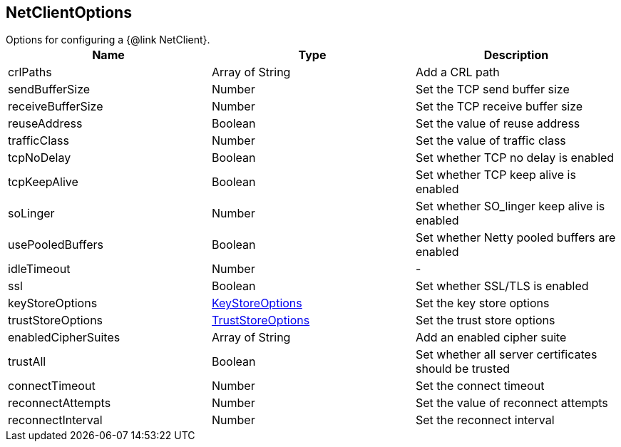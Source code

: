 == NetClientOptions

++++
 Options for configuring a {@link NetClient}.
++++

|===
|Name | Type | Description

|crlPaths
|Array of String
| Add a CRL path

|sendBufferSize
|Number
| Set the TCP send buffer size

|receiveBufferSize
|Number
| Set the TCP receive buffer size

|reuseAddress
|Boolean
| Set the value of reuse address

|trafficClass
|Number
| Set the value of traffic class

|tcpNoDelay
|Boolean
| Set whether TCP no delay is enabled

|tcpKeepAlive
|Boolean
| Set whether TCP keep alive is enabled

|soLinger
|Number
| Set whether SO_linger keep alive is enabled

|usePooledBuffers
|Boolean
| Set whether Netty pooled buffers are enabled

|idleTimeout
|Number
|-
|ssl
|Boolean
| Set whether SSL/TLS is enabled

|keyStoreOptions
|link:vertx_key_store_options.html[KeyStoreOptions]
| Set the key store options

|trustStoreOptions
|link:vertx_trust_store_options.html[TrustStoreOptions]
| Set the trust store options

|enabledCipherSuites
|Array of String
| Add an enabled cipher suite

|trustAll
|Boolean
| Set whether all server certificates should be trusted

|connectTimeout
|Number
| Set the connect timeout

|reconnectAttempts
|Number
| Set the value of reconnect attempts

|reconnectInterval
|Number
| Set the reconnect interval
|===
